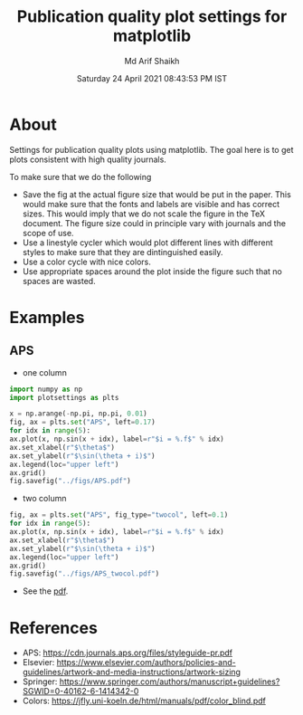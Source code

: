 #+TITLE: Publication quality plot settings for matplotlib
#+AUTHOR: Md Arif Shaikh
#+DATE: Saturday 24 April 2021 08:43:53 PM IST
#+EMAIL: arifshaikh.astro@gmail.com

* About
  Settings for publication quality plots using matplotlib. The goal
  here is to get plots consistent with high quality journals.

  To make sure that we do the following
  - Save the fig at the actual figure size that would be put in the
    paper. This would make sure that the fonts and labels are visible
    and has correct sizes. This would imply that we do not scale the
    figure in the TeX document. The figure size could in principle vary with
    journals and the scope of use.
  - Use a linestyle cycler which would plot different lines
    with different styles to make sure that they are dintinguished
    easily.
  - Use a color cycle with nice colors.
  - Use appropriate spaces around the plot inside the figure such that
    no spaces are wasted.
* Examples
** APS
   - one column
  #+BEGIN_SRC python
    import numpy as np
    import plotsettings as plts

    x = np.arange(-np.pi, np.pi, 0.01)
    fig, ax = plts.set("APS", left=0.17)
    for idx in range(5):
	ax.plot(x, np.sin(x + idx), label=r"$i = %.f$" % idx)
    ax.set_xlabel(r"$\theta$")
    ax.set_ylabel(r"$\sin(\theta + i)$")
    ax.legend(loc="upper left")
    ax.grid()
    fig.savefig("../figs/APS.pdf")
  #+END_SRC
  - two column
  #+BEGIN_SRC python
    fig, ax = plts.set("APS", fig_type="twocol", left=0.1)
    for idx in range(5):
	ax.plot(x, np.sin(x + idx), label=r"$i = %.f$" % idx)
    ax.set_xlabel(r"$\theta$")
    ax.set_ylabel(r"$\sin(\theta + i)$")
    ax.legend(loc="upper left")
    ax.grid()
    fig.savefig("../figs/APS_twocol.pdf")
  #+END_SRC
  - See the [[./examples/APS.pdf][pdf]].

* References
  - APS: https://cdn.journals.aps.org/files/styleguide-pr.pdf
  - Elsevier: https://www.elsevier.com/authors/policies-and-guidelines/artwork-and-media-instructions/artwork-sizing
  - Springer: https://www.springer.com/authors/manuscript+guidelines?SGWID=0-40162-6-1414342-0
  - Colors: https://jfly.uni-koeln.de/html/manuals/pdf/color_blind.pdf
    
